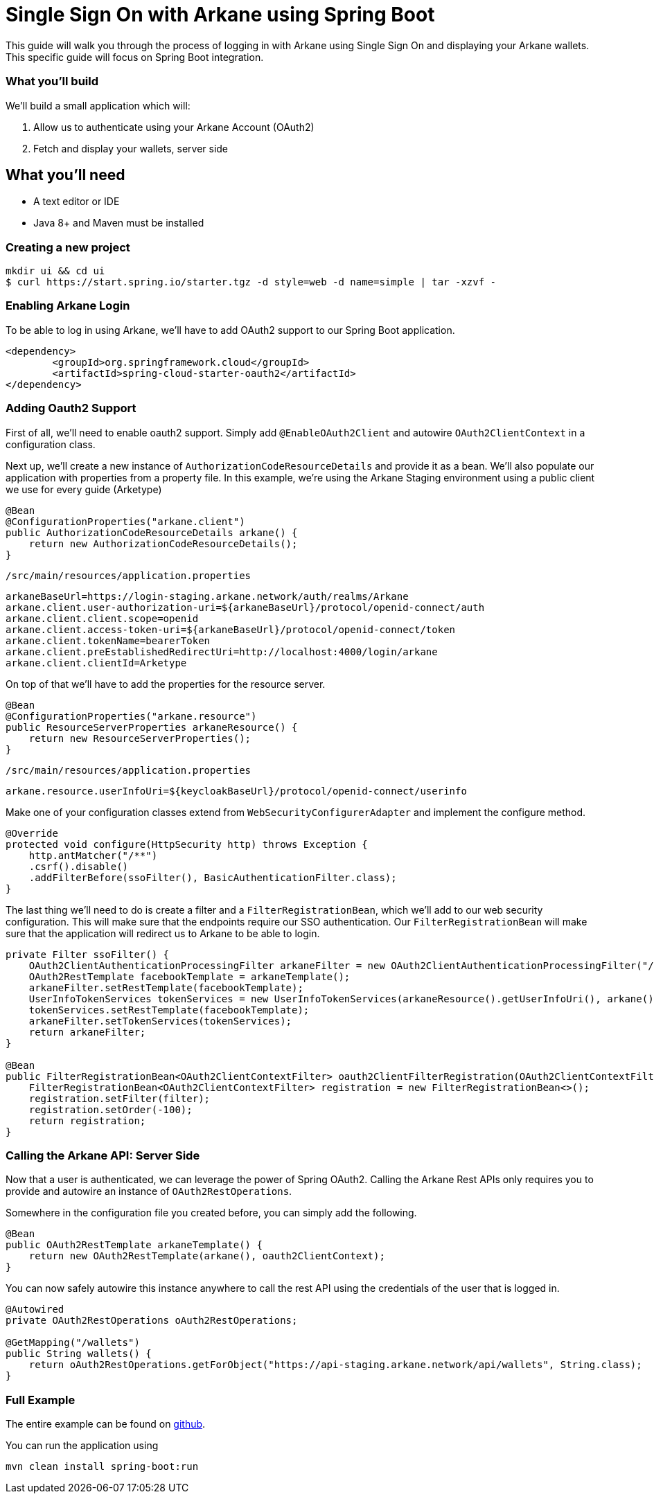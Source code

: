 = Single Sign On with Arkane using Spring Boot

This guide will walk you through the process of logging in with Arkane using Single Sign On and displaying your Arkane wallets.
This specific guide will focus on Spring Boot integration.

=== What you'll build

We'll build a small application which will:

. Allow us to authenticate using your Arkane Account (OAuth2)
. Fetch and display your wallets, server side

== What you'll need

* A text editor or IDE
* Java 8+ and Maven must be installed

=== Creating a new project

[source,bash]
----
mkdir ui && cd ui
$ curl https://start.spring.io/starter.tgz -d style=web -d name=simple | tar -xzvf -
----

=== Enabling Arkane Login

To be able to log in using Arkane, we'll have to add OAuth2 support to our Spring Boot application.

[source,xml]
----
<dependency>
	<groupId>org.springframework.cloud</groupId>
	<artifactId>spring-cloud-starter-oauth2</artifactId>
</dependency>
----

=== Adding Oauth2 Support

First of all, we'll need to enable oauth2 support.
Simply add `@EnableOAuth2Client` and autowire `OAuth2ClientContext` in a configuration class.

Next up, we'll create a new instance of `AuthorizationCodeResourceDetails` and provide it as a bean.
We'll also populate our application with properties from a property file. In this example, we're using the Arkane Staging environment using a public client we use for every guide (Arketype)

[source,java]
----
@Bean
@ConfigurationProperties("arkane.client")
public AuthorizationCodeResourceDetails arkane() {
    return new AuthorizationCodeResourceDetails();
}
----

`/src/main/resources/application.properties`

[source,text]
----
arkaneBaseUrl=https://login-staging.arkane.network/auth/realms/Arkane
arkane.client.user-authorization-uri=${arkaneBaseUrl}/protocol/openid-connect/auth
arkane.client.client.scope=openid
arkane.client.access-token-uri=${arkaneBaseUrl}/protocol/openid-connect/token
arkane.client.tokenName=bearerToken
arkane.client.preEstablishedRedirectUri=http://localhost:4000/login/arkane
arkane.client.clientId=Arketype
----

On top of that we'll have to add the properties for the resource server.

[source,java]
----
@Bean
@ConfigurationProperties("arkane.resource")
public ResourceServerProperties arkaneResource() {
    return new ResourceServerProperties();
}
----

`/src/main/resources/application.properties`
[source,text]
----
arkane.resource.userInfoUri=${keycloakBaseUrl}/protocol/openid-connect/userinfo
----

Make one of your configuration classes extend from `WebSecurityConfigurerAdapter` and implement the configure method.

[source,java]
----
@Override
protected void configure(HttpSecurity http) throws Exception {
    http.antMatcher("/**")
    .csrf().disable()
    .addFilterBefore(ssoFilter(), BasicAuthenticationFilter.class);
}
----

The last thing we'll need to do is create a filter and a `FilterRegistrationBean`, which we'll add to our web security configuration. This will make sure that the
endpoints require our SSO authentication. Our `FilterRegistrationBean` will make sure that the application will redirect us to Arkane to be able to login.

[source,java]
----
private Filter ssoFilter() {
    OAuth2ClientAuthenticationProcessingFilter arkaneFilter = new OAuth2ClientAuthenticationProcessingFilter("/login/arkane");
    OAuth2RestTemplate facebookTemplate = arkaneTemplate();
    arkaneFilter.setRestTemplate(facebookTemplate);
    UserInfoTokenServices tokenServices = new UserInfoTokenServices(arkaneResource().getUserInfoUri(), arkane().getClientId());
    tokenServices.setRestTemplate(facebookTemplate);
    arkaneFilter.setTokenServices(tokenServices);
    return arkaneFilter;
}

@Bean
public FilterRegistrationBean<OAuth2ClientContextFilter> oauth2ClientFilterRegistration(OAuth2ClientContextFilter filter) {
    FilterRegistrationBean<OAuth2ClientContextFilter> registration = new FilterRegistrationBean<>();
    registration.setFilter(filter);
    registration.setOrder(-100);
    return registration;
}
----

=== Calling the Arkane API: Server Side

Now that a user is authenticated, we can leverage the power of Spring OAuth2. Calling the Arkane Rest APIs only requires you to provide and autowire an instance of `OAuth2RestOperations`.

Somewhere in the configuration file you created before, you can simply add the following.

[source,java]
----
@Bean
public OAuth2RestTemplate arkaneTemplate() {
    return new OAuth2RestTemplate(arkane(), oauth2ClientContext);
}
----

You can now safely autowire this instance anywhere to call the rest API using the credentials of the user that is logged in.

[source,java]
----
@Autowired
private OAuth2RestOperations oAuth2RestOperations;

@GetMapping("/wallets")
public String wallets() {
    return oAuth2RestOperations.getForObject("https://api-staging.arkane.network/api/wallets", String.class);
}
----

=== Full Example

The entire example can be found on https://github.com/ArkaneNetwork/spring-boot-java-example[github].

You can run the application using

[source,bash]
mvn clean install spring-boot:run